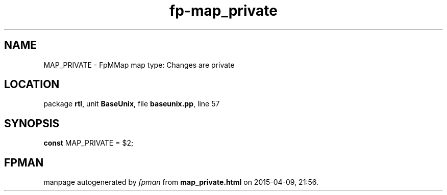 .\" file autogenerated by fpman
.TH "fp-map_private" 3 "2014-03-14" "fpman" "Free Pascal Programmer's Manual"
.SH NAME
MAP_PRIVATE - FpMMap map type: Changes are private
.SH LOCATION
package \fBrtl\fR, unit \fBBaseUnix\fR, file \fBbaseunix.pp\fR, line 57
.SH SYNOPSIS
\fBconst\fR MAP_PRIVATE = $2;

.SH FPMAN
manpage autogenerated by \fIfpman\fR from \fBmap_private.html\fR on 2015-04-09, 21:56.

